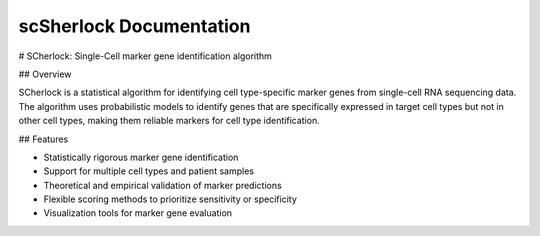 scSherlock Documentation
========================

.. image:: ../images/logo.png
   :align: right
   :width: 150px

# SCherlock: Single-Cell marker gene identification algorithm

## Overview

SCherlock is a statistical algorithm for identifying cell type-specific marker genes from single-cell RNA sequencing data. The algorithm uses probabilistic models to identify genes that are specifically expressed in target cell types but not in other cell types, making them reliable markers for cell type identification.

## Features

- Statistically rigorous marker gene identification
- Support for multiple cell types and patient samples
- Theoretical and empirical validation of marker predictions
- Flexible scoring methods to prioritize sensitivity or specificity
- Visualization tools for marker gene evaluation
